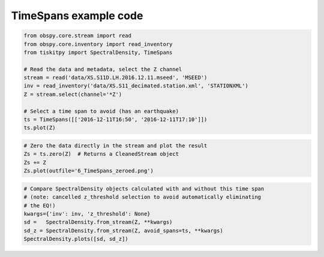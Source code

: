 .. _tiskitpy.TimeSpans_example:

==============================
TimeSpans example code
==============================

.. code-block:: python

    from obspy.core.stream import read
    from obspy.core.inventory import read_inventory
    from tiskitpy import SpectralDensity, TimeSpans

    # Read the data and metadata, select the Z channel
    stream = read('data/XS.S11D.LH.2016.12.11.mseed', 'MSEED')
    inv = read_inventory('data/XS.S11_decimated.station.xml', 'STATIONXML')
    Z = stream.select(channel='*Z')

    # Select a time span to avoid (has an earthquake)
    ts = TimeSpans([['2016-12-11T16:50', '2016-12-11T17:10']])
    ts.plot(Z)

.. image:: images/6_TimeSpans_tsplot.png
   :width: 564

.. code-block:: python

    # Zero the data directly in the stream and plot the result
    Zs = ts.zero(Z)  # Returns a CleanedStream object
    Zs += Z
    Zs.plot(outfile='6_TimeSpans_zeroed.png')

.. image:: images/6_TimeSpans_zeroed.png
   :width: 564

.. code-block:: python

    # Compare SpectralDensity objects calculated with and without this time span
    # (note: cancelled z_threshold selection to avoid automatically eliminating
    # the EQ!)
    kwargs={'inv': inv, 'z_threshold': None}
    sd =   SpectralDensity.from_stream(Z, **kwargs)
    sd_z = SpectralDensity.from_stream(Z, avoid_spans=ts, **kwargs)
    SpectralDensity.plots([sd, sd_z])

.. image:: images/6_TimeSpans_spect_both.png
   :width: 564


